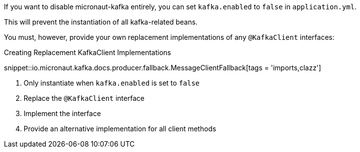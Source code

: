 If you want to disable micronaut-kafka entirely, you can set `kafka.enabled` to `false` in `application.yml`.

This will prevent the instantiation of all kafka-related beans.

You must, however, provide your own replacement implementations of any `@KafkaClient` interfaces:

.Creating Replacement KafkaClient Implementations

snippet::io.micronaut.kafka.docs.producer.fallback.MessageClientFallback[tags = 'imports,clazz']

<1> Only instantiate when `kafka.enabled` is set to `false`
<2> Replace the `@KafkaClient` interface
<3> Implement the interface
<4> Provide an alternative implementation for all client methods

